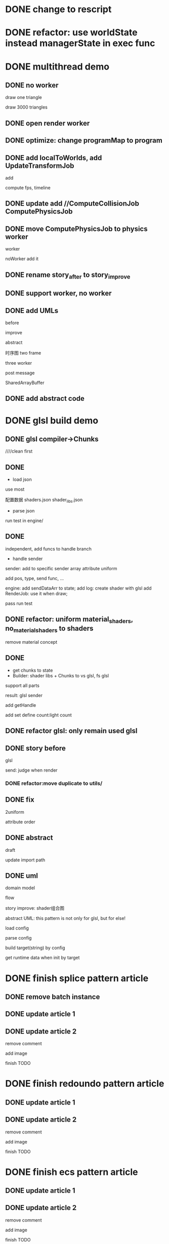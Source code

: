 * DONE change to rescript

# * TODO use english comment instead of chinese comment

* DONE refactor: use worldState instead managerState in exec func

* DONE multithread demo


** DONE no worker

draw one triangle

draw 3000 triangles



** DONE open render worker


** DONE optimize: change programMap to program

# ** TODO move build model matrix to update->BuildModelMatrixJob
# ** TODO update add DoSomeHeaveComputeJob
** DONE add localToWorlds, add UpdateTransformJob

add


compute fps, timeline



** DONE update add //ComputeCollisionJob ComputePhysicsJob


** DONE move ComputePhysicsJob to physics worker


worker


noWorker add it


# ** TODO open more workers by pipeline + json



# ** TODO shared DO by SharedArrayBuffer

** DONE rename story_after to story_improve

** DONE support worker, no worker


** DONE add UMLs

before

improve

abstract



# 类图

时序图
two frame

three worker

post message

SharedArrayBuffer


** DONE add abstract code


* DONE glsl build demo

** DONE glsl compiler->Chunks

# change to rescript

# add as gulp task

# pass run test


////clean first



** DONE 

- load json
use most

配置数据
    shaders.json
    shader_libs.json

- parse json


run test in engine/

** DONE 
independent, add funcs to handle branch



# - handle shader libs with shader config
# static branch
#     fixed branch name
# dynamic branch
#     fixed

# <!-- define:
# handle define const -->


# pass run test

- handle sender
sender: add to specific sender array
attribute
uniform


add pos, type, send func, ...


engine:
add sendDataArr to state;
add log: create shader with glsl
add RenderJob:
    use it when draw;


pass run test

** DONE refactor: uniform material_shaders, no_material_shaders to shaders

remove material concept


# ** TODO rename splice_pattern_engine to engine


** DONE 
- get chunks to state
- Builder: shader libs + Chunks to vs glsl, fs glsl
support all parts




result:
glsl
sender



add getHandle

add set define count:light count


# fix:
# import
# body last newLine


# fix:
# basic material use render_basic;
# move render_basic from client to engine;
# handle multiple materials?:
#     change initBasicMaterialShader to allMaterials


** DONE refactor glsl: only remain used glsl

# ** TODO refactor: clean code

** DONE story before

glsl

send:
judge when render

*** DONE refactor:move duplicate to utils/


** DONE fix

2uniform

attribute order


** DONE abstract

draft


update import path


** DONE uml

domain model

flow


story improve:
shader组合图


abstract UML:
this pattern is not only for glsl, but for else!

load config

parse config

build target(string) by config

get runtime data when init by target




* DONE finish splice pattern article

# shaders.json hook

# vs_function或者fs_function

** DONE remove batch instance

** DONE update article 1

** DONE update article 2

remove comment

add image

finish TODO


# import converter


* DONE finish redoundo pattern article

** DONE update article 1

** DONE update article 2

remove comment

add image

finish TODO


* DONE finish ecs pattern article

# ** TODO fix code

** DONE update article 1

** DONE update article 2

remove comment

add image

finish TODO


* DONE finish 第二次记录




* DONE finish block pattern article

** DONE update article 1

# ** TODO update article 2

# remove comment

# add image

# finish TODO



* TODO finish pipeline pattern article




* TODO 重命名“类图”为“领域模型”

* TODO 重命名“客户”为“用户”

TODO handle 依赖隔离模式

* TODO 抽象代码都用Typescript

* TODO 简化抽象代码

* TODO 简化UML


* TODO unify story

一家公司，开发项目

引入角色：
开发者
    小李
    小陈
经理
    老刘

* TODO unify 给出UML 的描述

先说“总体上来看，xxx”
然后再介绍每个部分的具体模块



使用总-分-总?套路，最后一个总可选


* TODO 在给出代码->结束一段代码的分析时，给出承上启下语句：总结上段代码，引出下段代码



* TODO “运行代码”要说明运行Client代码 


* TODO give where has code, uml and how to run code and run result for each example

    TODO give how to run rescript code(pipeline pattern should mention it!)



# * TODO 修改接口为type，《type》



* TODO package.json supply dependencies, devDependencies
e.g. most, commonlib


* TODO 移除"import"相关代码



* TODO 重写“依赖隔离模式”:统一格式; update 使用场景：推广; rename IRenderEngine to RenderEngine


* TODO 加入过渡语

书还需要更完备些，比如介绍一个东西，经典逻辑三问，我是谁，我从哪里来，到哪里去

而且前后需要承上启下，背景介绍清楚些，写作从容些



* TODO 前言

给出模式写作套路：
首先给出项目需求
然后用最简单的方法实现
然后可能给出一些改进方案实现
然后用模式的改进方案实现
然后进行抽象归纳，给出模式的定义
然后给出优缺点，具体的使用场景
然后进行扩展
然后给出项目中的实践经验
最后推荐更多资料


* TODO 整理每个package代码，给出运行代码的script；并在README中说明如何运行，怎样运行


* TODO 书给出网站（包含代码）二维码


** TODO 代码示例

https://github.com/nivance/DPModel
